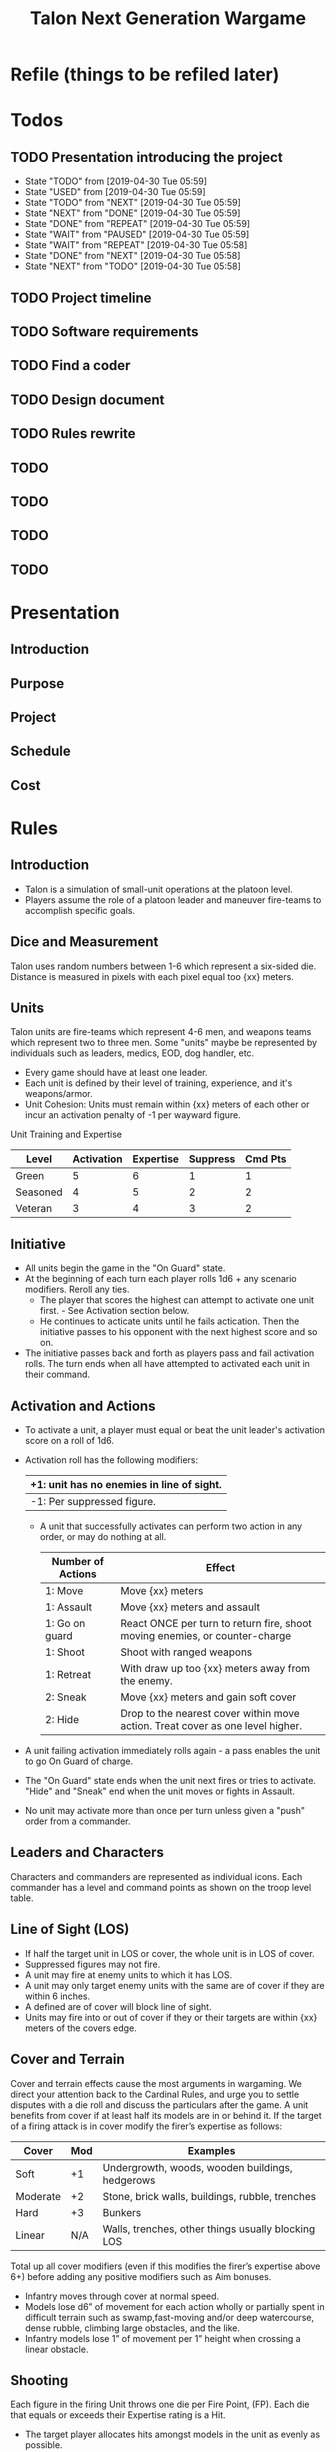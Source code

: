 #+TITLE:Talon Next Generation Wargame
#+STARTUP: Indent


* Refile (things to be refiled later)


* Todos
** TODO Presentation introducing the project
   - State "TODO"       from              [2019-04-30 Tue 05:59]
   - State "USED"       from              [2019-04-30 Tue 05:59]
   - State "TODO"       from "NEXT"       [2019-04-30 Tue 05:59]
   - State "NEXT"       from "DONE"       [2019-04-30 Tue 05:59]
   - State "DONE"       from "REPEAT"     [2019-04-30 Tue 05:59]
   - State "WAIT"       from "PAUSED"     [2019-04-30 Tue 05:59]
   - State "WAIT"       from "REPEAT"     [2019-04-30 Tue 05:58]
   - State "DONE"       from "NEXT"       [2019-04-30 Tue 05:58]
   - State "NEXT"       from "TODO"       [2019-04-30 Tue 05:58]
** TODO Project timeline
** TODO Software requirements
** TODO Find a coder
** TODO Design document
** TODO Rules rewrite
** TODO
** TODO
** TODO
** TODO


* Presentation
** Introduction
** Purpose
** Project
** Schedule
** Cost


* Rules
** Introduction
- Talon is a simulation of small-unit operations at the platoon level.
- Players assume the role of a platoon leader and maneuver fire-teams to accomplish specific goals.

** Dice and Measurement
Talon uses random numbers between 1-6 which represent a six-sided
die.  Distance is measured in pixels with each pixel equal too {xx}
meters.
** Units
Talon units are fire-teams which represent 4-6 men, and weapons
teams which represent two to three men.  Some "units" maybe be
represented by individuals such as leaders, medics, EOD, dog
handler, etc.

- Every game should have at least one leader.
- Each unit is defined by their level of training, experience, and it's
 weapons/armor.
- Unit Cohesion: Units must remain within {xx} meters of each other or
 incur an activation penalty of -1 per wayward figure.

Unit Training and Expertise
| Level    | Activation | Expertise | Suppress | Cmd Pts |
|----------+------------+-----------+----------+---------|
| Green    |          5 |         6 |        1 |       1 |
| Seasoned |          4 |         5 |        2 |       2 |
| Veteran  |          3 |         4 |        3 |       2 |

** Initiative
- All units begin the game in the "On Guard" state.
- At the beginning of each turn each player rolls 1d6 + any scenario
  modifiers.  Reroll any ties.
  + The player that scores the highest can attempt to activate one
    unit first. - See Activation section below.
  + He continues to acticate units until he fails actication.  Then
    the initiative passes to his opponent with the next highest
    score and so on.
- The initiative passes back and forth as players pass and fail
  activation rolls.  The turn ends when all have attempted to
  activated each unit in their command.

** Activation and Actions
- To activate a unit, a player must equal or beat the unit leader's
  activation score on a roll of 1d6.
- Activation roll has the following modifiers:

  | +1: unit has no enemies in line of sight. |
  |-------------------------------------------|
  | -1: Per suppressed figure.                |

  - A unit that successfully activates can perform two action in any
    order, or may do nothing at all.

    | Number of Actions | Effect                                                                          |
    |-------------------+---------------------------------------------------------------------------------|
    | 1: Move           | Move {xx} meters                                                                |
    | 1: Assault        | Move {xx} meters and assault                                                    |
    | 1: Go on guard    | React ONCE per turn to return fire, shoot moving enemies, or counter-charge     |
    | 1: Shoot          | Shoot with ranged weapons                                                       |
    | 1: Retreat        | With draw up too {xx} meters away from the enemy.                               |
    | 2: Sneak          | Move {xx} meters and gain soft cover                                            |
    | 2: Hide           | Drop to the nearest cover within move action.  Treat cover as one level higher. |

- A unit failing activation immediately rolls again - a pass enables the unit to go On Guard of charge.

- The "On Guard" state ends when the unit next fires or tries to activate.
  "Hide" and "Sneak" end when the unit moves or fights in Assault.

- No unit may activate more than once per turn unless given a "push" order
  from a commander.

** Leaders and Characters
Characters and commanders are represented as individual icons.
Each commander has a level and command points as shown on the troop level
table.

** Line of Sight (LOS)
- If half the target unit in LOS or cover, the whole unit is in LOS of cover.
- Suppressed figures may not fire.
- A unit may fire at enemy units to which it has LOS.
- A unit may only target enemy units with the same are of cover if they are
  within 6 inches.
- A defined are of cover will block line of sight.
- Units may fire into or out of cover if they or their targets are within
  {xx} meters of the covers edge.
** Cover and Terrain
Cover and terrain effects cause the most arguments in wargaming. We direct
your attention back to the Cardinal Rules, and urge you to settle disputes
with a die roll and discuss the particulars after the game.  A unit benefits
from cover if at least half its models are in or behind it. If the target of
a firing attack is in cover modify the firer’s expertise as follows:

| Cover    | Mod | Examples                                           |
|----------+-----+----------------------------------------------------|
| Soft     |  +1 | Undergrowth, woods, wooden buildings, hedgerows    |
| Moderate |  +2 | Stone, brick walls, buildings, rubble, trenches    |
| Hard     |  +3 | Bunkers                                            |
| Linear   | N/A | Walls, trenches, other things usually blocking LOS |

Total up all cover modifiers (even if this modifies the firer’s expertise above
6+) before adding any positive modifiers such as Aim bonuses.

- Infantry moves through cover at normal speed.
- Models lose d6” of movement for each action wholly or partially spent in
  difficult terrain such as swamp,fast-moving and/or deep watercourse, dense
  rubble, climbing large obstacles, and the like.
- Infantry models lose 1” of movement per 1” height when crossing a linear
  obstacle.

** Shooting
Each figure in the firing Unit throws one die per Fire Point, (FP). Each die
that equals or exceeds their Expertise rating is a Hit.

- The target player allocates hits amongst models in the
  unit as evenly as possible.
- If a hit model is wearing armor, it throws 1D6 per hit, trying to equal or
  exceed its armor’s Save value to disregard the hit. Passengers inside a vehicle
  need not roll if the vehicle makes its saves.

| Type       | Save | Examples                  |
|------------+------+---------------------------|
| Light      |   6+ | Flak jacket, police armor |
| Medium     |   5+ | SWAT                      |
| Heavy      |   4+ | SciFi                     |
| Power      |   3+ | Power armor               |
| Battlesuit |   2+ | Tactical Dreadnought      |

Unsaved hits against a Unit must be taken as casualties, suppressed figures, or
a combination of both to the allowable limits set by the Unit’s
training\expertise level’s “Supp” score.

- A figure cannot be made both suppressed and a casualty from the same bout of
  received fire.
- However, if there are more unsaved hits than there are figures in the unit,
  the unit is wiped out.
- A unit returning fire while On Guard does so AFTER resolving hits from being
  shot at.
- A unit may only shoot once per activation.

** Assault
A Unit must use a Charge action to move into close combat with an enemy Unit.

- The attacked unit tests morale (use the Activation score). So do the attackers
  if they take casualties while charging. Failure means immediate d6” retreat.
- The attacking Unit moves its figures into base contact with enemy figures, or
  as far as they can move. Then the opponent can move up any unengaged figures
  that are within 3” of an assaulting enemy figure.
- Both sides simultaneously roll one die per figure & use their Expertise rating
  to determine hits.
- Figures that are already suppressed before this attack strike after all other
  attacks are resolved.
- All hits not saved by personal armor result in casualties. Cover has no effect.
- Units may only take casualties, not suppression.
- The combat continues at the beginning of each subsequent turn. The units
  involved automatically activate for the turn at that point.
- To attempt to withdraw from combat a Unit must make a successful Activation
  roll & then move 1d6” away from their opponents. If the opponents also make a
  successful Activation roll they can follow up 1d6”. If they catch their enemies
  combat continues.
- Close Assault supersedes the normal Activation rules.

** Suppression and Morale

** Weapons

** Vehicles (Optional)

** Skills and Equipment

*** Example Equipment and Skills

** Point Values (Optional)
